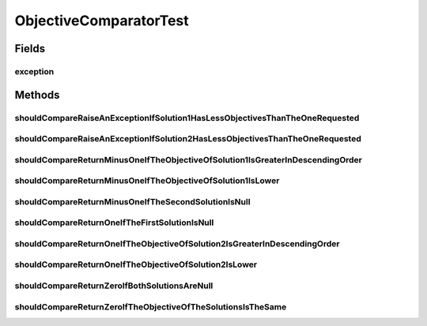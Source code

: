 .. java:import:: org.junit Rule

.. java:import:: org.junit Test

.. java:import:: org.junit.rules ExpectedException

.. java:import:: org.uma.jmetal.solution DoubleSolution

.. java:import:: org.uma.jmetal.solution Solution

.. java:import:: org.uma.jmetal.util JMetalException

ObjectiveComparatorTest
=======================

.. java:package:: org.uma.jmetal.util.comparator
   :noindex:

.. java:type:: public class ObjectiveComparatorTest

   :author: Antonio J. Nebro

Fields
------
exception
^^^^^^^^^

.. java:field:: @Rule public ExpectedException exception
   :outertype: ObjectiveComparatorTest

Methods
-------
shouldCompareRaiseAnExceptionIfSolution1HasLessObjectivesThanTheOneRequested
^^^^^^^^^^^^^^^^^^^^^^^^^^^^^^^^^^^^^^^^^^^^^^^^^^^^^^^^^^^^^^^^^^^^^^^^^^^^

.. java:method:: @Test public void shouldCompareRaiseAnExceptionIfSolution1HasLessObjectivesThanTheOneRequested()
   :outertype: ObjectiveComparatorTest

shouldCompareRaiseAnExceptionIfSolution2HasLessObjectivesThanTheOneRequested
^^^^^^^^^^^^^^^^^^^^^^^^^^^^^^^^^^^^^^^^^^^^^^^^^^^^^^^^^^^^^^^^^^^^^^^^^^^^

.. java:method:: @Test public void shouldCompareRaiseAnExceptionIfSolution2HasLessObjectivesThanTheOneRequested()
   :outertype: ObjectiveComparatorTest

shouldCompareReturnMinusOneIfTheObjectiveOfSolution1IsGreaterInDescendingOrder
^^^^^^^^^^^^^^^^^^^^^^^^^^^^^^^^^^^^^^^^^^^^^^^^^^^^^^^^^^^^^^^^^^^^^^^^^^^^^^

.. java:method:: @Test public void shouldCompareReturnMinusOneIfTheObjectiveOfSolution1IsGreaterInDescendingOrder()
   :outertype: ObjectiveComparatorTest

shouldCompareReturnMinusOneIfTheObjectiveOfSolution1IsLower
^^^^^^^^^^^^^^^^^^^^^^^^^^^^^^^^^^^^^^^^^^^^^^^^^^^^^^^^^^^

.. java:method:: @Test public void shouldCompareReturnMinusOneIfTheObjectiveOfSolution1IsLower()
   :outertype: ObjectiveComparatorTest

shouldCompareReturnMinusOneIfTheSecondSolutionIsNull
^^^^^^^^^^^^^^^^^^^^^^^^^^^^^^^^^^^^^^^^^^^^^^^^^^^^

.. java:method:: @Test public void shouldCompareReturnMinusOneIfTheSecondSolutionIsNull()
   :outertype: ObjectiveComparatorTest

shouldCompareReturnOneIfTheFirstSolutionIsNull
^^^^^^^^^^^^^^^^^^^^^^^^^^^^^^^^^^^^^^^^^^^^^^

.. java:method:: @Test public void shouldCompareReturnOneIfTheFirstSolutionIsNull()
   :outertype: ObjectiveComparatorTest

shouldCompareReturnOneIfTheObjectiveOfSolution2IsGreaterInDescendingOrder
^^^^^^^^^^^^^^^^^^^^^^^^^^^^^^^^^^^^^^^^^^^^^^^^^^^^^^^^^^^^^^^^^^^^^^^^^

.. java:method:: @Test public void shouldCompareReturnOneIfTheObjectiveOfSolution2IsGreaterInDescendingOrder()
   :outertype: ObjectiveComparatorTest

shouldCompareReturnOneIfTheObjectiveOfSolution2IsLower
^^^^^^^^^^^^^^^^^^^^^^^^^^^^^^^^^^^^^^^^^^^^^^^^^^^^^^

.. java:method:: @Test public void shouldCompareReturnOneIfTheObjectiveOfSolution2IsLower()
   :outertype: ObjectiveComparatorTest

shouldCompareReturnZeroIfBothSolutionsAreNull
^^^^^^^^^^^^^^^^^^^^^^^^^^^^^^^^^^^^^^^^^^^^^

.. java:method:: @Test public void shouldCompareReturnZeroIfBothSolutionsAreNull()
   :outertype: ObjectiveComparatorTest

shouldCompareReturnZeroIfTheObjectiveOfTheSolutionsIsTheSame
^^^^^^^^^^^^^^^^^^^^^^^^^^^^^^^^^^^^^^^^^^^^^^^^^^^^^^^^^^^^

.. java:method:: @Test public void shouldCompareReturnZeroIfTheObjectiveOfTheSolutionsIsTheSame()
   :outertype: ObjectiveComparatorTest

